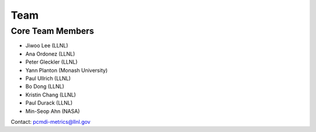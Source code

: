 .. _team:


****
Team
****

Core Team Members
=================

* Jiwoo Lee (LLNL)
* Ana Ordonez (LLNL)
* Peter Gleckler (LLNL)
* Yann Planton (Monash University)
* Paul Ullrich (LLNL)
* Bo Dong (LLNL)
* Kristin Chang (LLNL)
* Paul Durack (LLNL)
* Min-Seop Ahn (NASA)

Contact: pcmdi-metrics@llnl.gov
